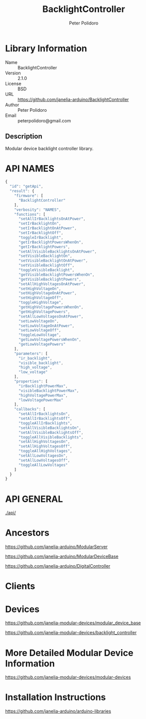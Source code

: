 #+TITLE: BacklightController
#+AUTHOR: Peter Polidoro
#+EMAIL: peterpolidoro@gmail.com

* Library Information
  - Name :: BacklightController
  - Version :: 2.1.0
  - License :: BSD
  - URL :: https://github.com/janelia-arduino/BacklightController
  - Author :: Peter Polidoro
  - Email :: peterpolidoro@gmail.com

** Description

   Modular device backlight controller library.

* API NAMES

  #+BEGIN_SRC js
    {
      "id": "getApi",
      "result": {
        "firmware": [
          "BacklightController"
        ],
        "verbosity": "NAMES",
        "functions": [
          "setAllIrBacklightsOnAtPower",
          "setIrBacklightOn",
          "setIrBacklightOnAtPower",
          "setIrBacklightOff",
          "toggleIrBacklight",
          "getIrBacklightPowersWhenOn",
          "getIrBacklightPowers",
          "setAllVisibleBacklightsOnAtPower",
          "setVisibleBacklightOn",
          "setVisibleBacklightOnAtPower",
          "setVisibleBacklightOff",
          "toggleVisibleBacklight",
          "getVisibleBacklightPowersWhenOn",
          "getVisibleBacklightPowers",
          "setAllHighVoltagesOnAtPower",
          "setHighVoltageOn",
          "setHighVoltageOnAtPower",
          "setHighVoltageOff",
          "toggleHighVoltage",
          "getHighVoltagePowersWhenOn",
          "getHighVoltagePowers",
          "setAllLowVoltagesOnAtPower",
          "setLowVoltageOn",
          "setLowVoltageOnAtPower",
          "setLowVoltageOff",
          "toggleLowVoltage",
          "getLowVoltagePowersWhenOn",
          "getLowVoltagePowers"
        ],
        "parameters": [
          "ir_backlight",
          "visible_backlight",
          "high_voltage",
          "low_voltage"
        ],
        "properties": [
          "irBacklightPowerMax",
          "visibleBacklightPowerMax",
          "highVoltagePowerMax",
          "lowVoltagePowerMax"
        ],
        "callbacks": [
          "setAllIrBacklightsOn",
          "setAllIrBacklightsOff",
          "toggleAllIrBacklights",
          "setAllVisibleBacklightsOn",
          "setAllVisibleBacklightsOff",
          "toggleAllVisibleBacklights",
          "setAllHighVoltagesOn",
          "setAllHighVoltagesOff",
          "toggleAllHighVoltages",
          "setAllLowVoltagesOn",
          "setAllLowVoltagesOff",
          "toggleAllLowVoltages"
        ]
      }
    }
  #+END_SRC

* API GENERAL

  [[./api/]]

* Ancestors

  [[https://github.com/janelia-arduino/ModularServer]]

  [[https://github.com/janelia-arduino/ModularDeviceBase]]

  [[https://github.com/janelia-arduino/DigitalController]]

* Clients

* Devices

  [[https://github.com/janelia-modular-devices/modular_device_base]]

  [[https://github.com/janelia-modular-devices/backlight_controller]]

* More Detailed Modular Device Information

  [[https://github.com/janelia-modular-devices/modular-devices]]

* Installation Instructions

  [[https://github.com/janelia-arduino/arduino-libraries]]
